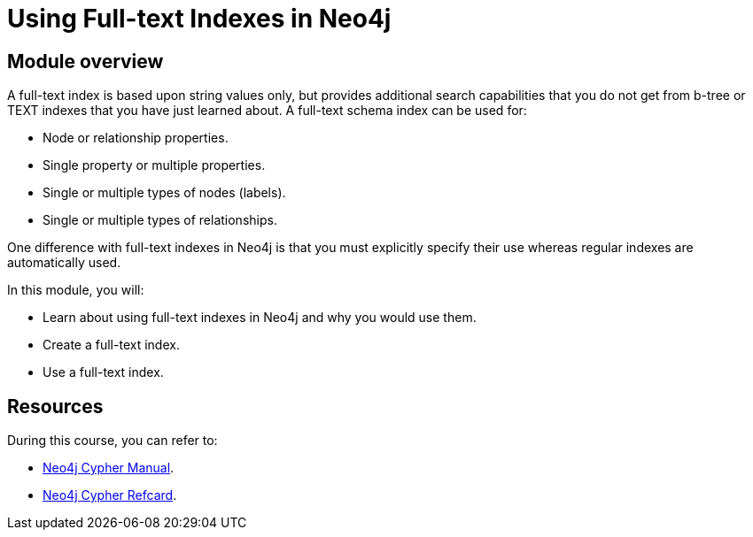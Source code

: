 = Using Full-text Indexes in Neo4j
:sandbox: false
:order: 4

//[.transcript]
== Module overview

A full-text  index is based upon string values only, but  provides additional search capabilities that you do not get from b-tree or TEXT indexes that you have just learned about.
A full-text schema index can be used for:

* Node or relationship properties.
* Single property or multiple properties.
* Single or multiple types of nodes (labels).
* Single or multiple types of relationships.

One difference with full-text indexes in Neo4j is that you must explicitly specify their use whereas regular indexes are automatically used.

In this module, you will:

* Learn about using full-text indexes in Neo4j and why you would use them.
* Create a full-text index.
* Use a full-text index.


== Resources

During this course, you can refer to:

* link:https://neo4j.com/docs/cypher-manual/current/[Neo4j Cypher Manual^].
* link:https://neo4j.com/docs/cypher-refcard/current/[Neo4j Cypher Refcard^].
